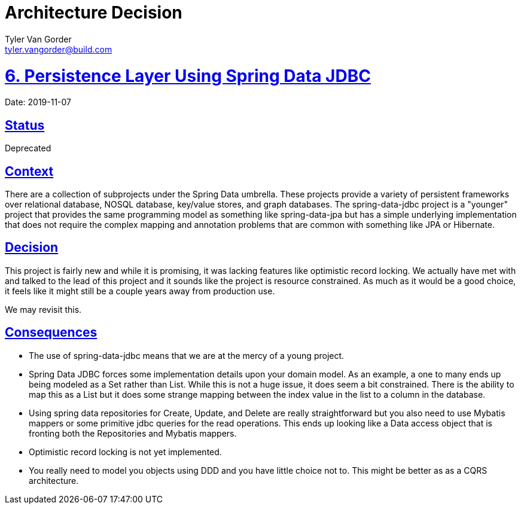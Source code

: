 = Architecture Decision
Tyler Van Gorder <tyler.vangorder@build.com>
:sectlinks:
:sectanchors:
:stylesheet: ../../../asciidoctor.css
:imagesdir: ../../images
// If not rendered on github, we use fonts for the captions, otherwise, we assign github emojis. DO NOT PUT A BLANK LINE BEFORE THIS, the ICONS don't render.
ifndef::env-github[]
:icons: font
endif::[]
ifdef::env-github[]
:important-caption: :exclamation:
:warning-caption: :x:
:caution-caption: :hand:
:note-caption: :bulb:
:tip-caption: :mag:
endif::[]

# 6. Persistence Layer Using Spring Data JDBC

Date: 2019-11-07

## Status

Deprecated

## Context

There are a collection of subprojects under the Spring Data umbrella. These projects provide a variety of persistent frameworks over relational database, NOSQL database, key/value stores, and graph databases. The spring-data-jdbc project is a "younger" project that provides the same programming model as something like spring-data-jpa but has a simple underlying implementation that does not require the complex mapping and annotation problems that are common with something like JPA or Hibernate.

## Decision

This project is fairly new and while it is promising, it was lacking features like optimistic record locking. We actually have met with and talked to the lead of this project and it sounds like the project is resource constrained. As much as it would be a good choice, it feels like it might still be a couple years away from production use.

We may revisit this.

## Consequences

- The use of spring-data-jdbc means that we are at the mercy of a young project.
- Spring Data JDBC forces some implementation details upon your domain model. As an example, a one to many ends up being modeled as a Set rather than List. While this is not a huge issue, it does seem a bit constrained. There is the ability to map this as a List but it does some strange mapping between the index value in the list to a column in the database.
- Using spring data repositories for Create, Update, and Delete are really straightforward but you also need to use Mybatis mappers or some primitive jdbc queries for the read operations. This ends up looking like a Data access object that is fronting both the Repositories and Mybatis mappers.
- Optimistic record locking is not yet implemented.
- You really need to model you objects using DDD and you have little choice not to. This might be better as as a CQRS architecture.
 
